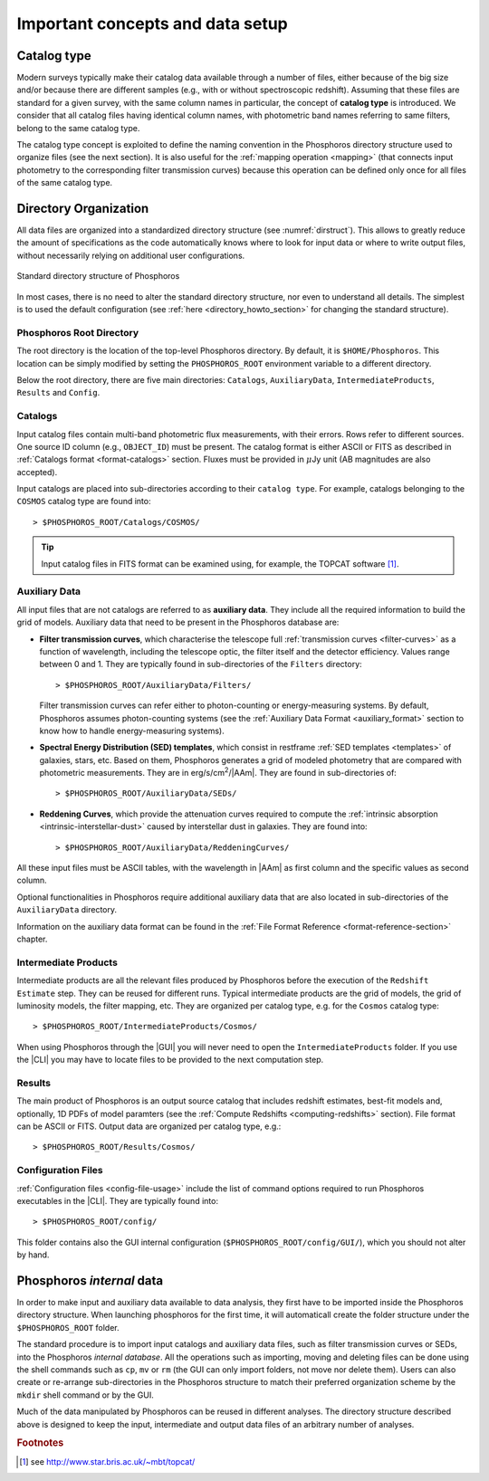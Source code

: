 .. _concepts_setup:

Important concepts and data setup
========================================

.. _catalog-type:

Catalog type
------------------------------

Modern surveys typically make their catalog data available through a
number of files, either because of the big size and/or because there
are different samples (e.g., with or without spectroscopic
redshift). Assuming that these files are standard for a given survey,
with the same column names in particular, the concept of **catalog
type** is introduced. We consider that all catalog files having
identical column names, with photometric band names referring to same
filters, belong to the same catalog type.

The catalog type concept is exploited to define the naming convention
in the Phosphoros directory structure used to organize files (see the
next section). It is also useful for the :ref:`mapping operation
<mapping>` (that connects input photometry to the corresponding filter
transmission curves) because this operation can be defined only once
for all files of the same catalog type.


.. _directory-organization:

Directory Organization
--------------------------------

All data files are organized into a standardized directory structure
(see :numref:`dirstruct`). This allows to greatly reduce the amount of
specifications as the code automatically knows where to look for input
data or where to write output files, without necessarily relying on
additional user configurations.

.. figure:: /_static/basic_steps/Phos_Dir_structure.pdf 
    :name: dirstruct
    :align: center
    :scale: 50 %

    Standard directory structure of Phosphoros
	    
In most cases, there is no need to alter the standard directory
structure, nor even to understand all details. The simplest is to used
the default configuration (see :ref:`here <directory_howto_section>`
for changing the standard structure).

Phosphoros Root Directory
^^^^^^^^^^^^^^^^^^^^^^^^^^^^^^^^^^^

The root directory is the location of the top-level Phosphoros
directory. By default, it is ``$HOME/Phosphoros``. This location can
be simply modified by setting the ``PHOSPHOROS_ROOT`` environment
variable to a different directory.

.. ref:`using-dockphos`


..    setting the ``PHOSPHOROS_ROOT``
      environment variable or with the start command as::

      > DockPhos.py start -d /<new Phosphoros root directory name>

      See the :ref:`Using a different Phosphoros root directory
      <docker-installation>` section for more details.

Below the root directory, there are five main directories:
``Catalogs``, ``AuxiliaryData``, ``IntermediateProducts``, ``Results``
and ``Config``.

Catalogs
^^^^^^^^^^^^^^^^

Input catalog files contain multi-band photometric flux measurements,
with their errors. Rows refer to different sources. One source ID
column (e.g., ``OBJECT_ID``) must be present. The catalog format is
either ASCII or FITS as described in :ref:`Catalogs format
<format-catalogs>` section. Fluxes must be provided in :math:`\mu`\ Jy
unit (AB magnitudes are also accepted).

Input catalogs are placed into sub-directories according to their ``catalog
type``. For example, catalogs belonging to the ``COSMOS`` catalog type
are found into::

      > $PHOSPHOROS_ROOT/Catalogs/COSMOS/

.. tip::

   Input catalog files in FITS format can be examined using, for
   example, the TOPCAT software [#f1]_.

    
Auxiliary Data
^^^^^^^^^^^^^^^^^^^^^^

All input files that are not catalogs are referred to as **auxiliary
data**. They include all the required information to build the grid of
models. Auxiliary data that need to be present in the Phosphoros
database are:

* **Filter transmission curves**, which characterise the telescope
  full :ref:`transmission curves <filter-curves>` as a function of
  wavelength, including the telescope optic, the filter itself and the
  detector efficiency. Values range between 0 and 1. They are
  typically found in sub-directories of the ``Filters`` directory::

       > $PHOSPHOROS_ROOT/AuxiliaryData/Filters/

  Filter transmission curves can refer either to photon-counting or
  energy-measuring systems. By default, Phosphoros assumes
  photon-counting systems (see the :ref:`Auxiliary Data
  Format <auxiliary_format>` section to know how to handle
  energy-measuring systems).

* **Spectral Energy Distribution (SED) templates**, which consist in
  restframe :ref:`SED templates <templates>` of galaxies, stars,
  etc. Based on them, Phosphoros generates a grid of modeled photometry
  that are compared with photometric measurements. They are in
  erg/s/cm\ :sup:`2`/|AAm|. They are found in sub-directories of::

       > $PHOSPHOROS_ROOT/AuxiliaryData/SEDs/

* **Reddening Curves**, which provide the attenuation curves required
  to compute the :ref:`intrinsic absorption
  <intrinsic-interstellar-dust>` caused by interstellar dust in
  galaxies. They are found into::

       > $PHOSPHOROS_ROOT/AuxiliaryData/ReddeningCurves/

All these input files must be ASCII tables, with the wavelength in
|AAm| as first column and the specific values as second column.

Optional functionalities in Phosphoros require additional auxiliary
data that are also located in sub-directories of the ``AuxiliaryData``
directory.

..
 For example, files containing luminosity functions are located in
 the ``LuminosityFunctionCurves`` directory, **axis** and **generic
 priors** in the ``AxisPriors`` and ``GenericPriors`` directories,
 respectively.

Information on the auxiliary data format can be found in the
:ref:`File Format Reference <format-reference-section>` chapter.

 ..
    Additional auxiliary data can be also present, such as
    luminosity functions, axes priors and multi-dimensional generic
    priors, etc. They are required to use Phosphoros optional
    functionalities (see the :ref:`Advanced Features
    <user-manual-advanced>` section). Additional sub-directories can
    be then created to organize optional auxiliary data files in the
    most logical way. Users can complete or re-arranged these
    sub-directories to match their preferred organization scheme. More
    detailed information on Auxialiary data format can be found in the
    :ref:`File Format Reference <format-reference-section>` section.

       

Intermediate Products
^^^^^^^^^^^^^^^^^^^^^^^^^^

Intermediate products are all the relevant files produced by
Phosphoros before the execution of the ``Redshift Estimate``
step. They can be reused for different runs. Typical intermediate
products are the grid of models, the grid of luminosity models, the
filter mapping, etc. They are organized per catalog type, e.g. for the
``Cosmos`` catalog type::

      > $PHOSPHOROS_ROOT/IntermediateProducts/Cosmos/

When using Phosphoros through the |GUI| you will never need to open
the ``IntermediateProducts`` folder. If you use the |CLI| you may have
to locate files to be provided to the next computation step.

      
Results
^^^^^^^^^^^^^^^^^^^^

The main product of Phosphoros is an output source catalog that
includes redshift estimates, best-fit models and, optionally,
1D PDFs of model paramters (see the :ref:`Compute Redshifts
<computing-redshifts>` section). File format can be ASCII or
FITS. Output data are organized per catalog type, e.g.::

      > $PHOSPHOROS_ROOT/Results/Cosmos/

Configuration Files
^^^^^^^^^^^^^^^^^^^^^^^^^^^^

:ref:`Configuration files <config-file-usage>` include the list of
command options required to run Phosphoros executables in
the |CLI|. They are typically found into::

      > $PHOSPHOROS_ROOT/config/

This folder contains also the GUI internal configuration
(``$PHOSPHOROS_ROOT/config/GUI/``), which you should not alter by
hand.

.. Explain the logic behind the organization of the Phosphoros directories. This
    should include the catalog-type concept. Here we should not explain every single
    one of the directories, but focus more on the concept and mention the most used
    ones. We should also mention the PHOSPHOROS_ROOT environment variable.*

Phosphoros *internal* data
---------------------------------------

..
  In order to make input and auxiliary data available to data analysis,
  users need first to create the Phosphoros directory structure.
  The most convenient way to do this is to download the tar file
  from *(?)*, which contains the default Phosphoros directory
  structure and sets of Filters, SEDs and Reddening curves *(?)*, and
  to expand it at the working location, i.e.::

	  > cd $HOME or cd $PHOSPHOROS_ROOT
	  > wget http://www.isdc.unige.ch/phosphoros/Challenge2Data.tar.gz *(?)*
          > tar -xzf Challenge2Data.tar.gz

In order to make input and auxiliary data available to data analysis,
they first have to be imported inside the Phosphoros directory
structure. When launching phosphoros for the first time, it will
automaticall create the folder structure under the
``$PHOSPHOROS_ROOT`` folder.

The standard procedure is to import input catalogs and auxiliary data
files, such as filter transmission curves or SEDs, into the Phosphoros
*internal database*. All the operations such as importing, moving and
deleting files can be done using the shell commands such as ``cp``,
``mv`` or ``rm`` (the GUI can only import folders, not move nor delete
them). Users can also create or re-arrange sub-directories in the
Phosphoros structure to match their preferred organization scheme by
the ``mkdir`` shell command or by the GUI.

Much of the data manipulated by Phosphoros can be reused in different
analyses. The directory structure described above is designed to keep
the input, intermediate and output data files of an arbitrary number
of analyses.

..
   It is however not making use of any real databases (such as mysql)
   as it just relies on the file system organisation.
   
   If catalog files are places at the appropriate location (according
   to their catalog types), intermediate data products and final
   results are sorted in such a way as to co-exist with equivalent
   files obtained from other analyses. The idea is to *save* results
   of as many analyses as wanted in a logical organisation. There are
   also options to overwrite or delete any Phosphoros output.

..
  The standard procedure is to *import* input catalogs and auxiliary
  data files, such as filter transmission curves or SED templates,
  into this kind of underlying database. This can be simply done by
  shell command lines, such as ``cp``, ``mv`` or ``rm``.

..
  As it relies on the file system, any operation with the GUI (such
  as ``importing``, ``moving`` or ``deleting`` files) performs
  equivalently as a simple shell command line (as ``cp``, ``mv`` or
  ``rm``).


.. rubric :: Footnotes

.. [#f1] see http://www.star.bris.ac.uk/~mbt/topcat/



..    
    All the auxiliary dara are located in::

      > $HOME/Phosphoros/AuxiliaryData/<auxiliary data name>

    where the name of the sub-directory depends on the data type and
    is given in the Table below.

    +------------------------+---------------------------+
    | Auxiliary data         | sub-directory name        |
    +========================+===========================+
    | Filter curves          | Filters/                  |
    +------------------------+---------------------------+
    | SED templates          | SEDs/                     |
    +------------------------+---------------------------+
    | Reddening curves       | ReddeningCurves/          |
    +------------------------+---------------------------+
    +------------------------+---------------------------+
    | Luminosity functions   | LuminosityFunctionCurves/ |
    +------------------------+---------------------------+
    | Axis priors            | AxisPriors/               |
    +------------------------+---------------------------+
    | Generic priors         | GenericPriors/            |
    +------------------------+---------------------------+
